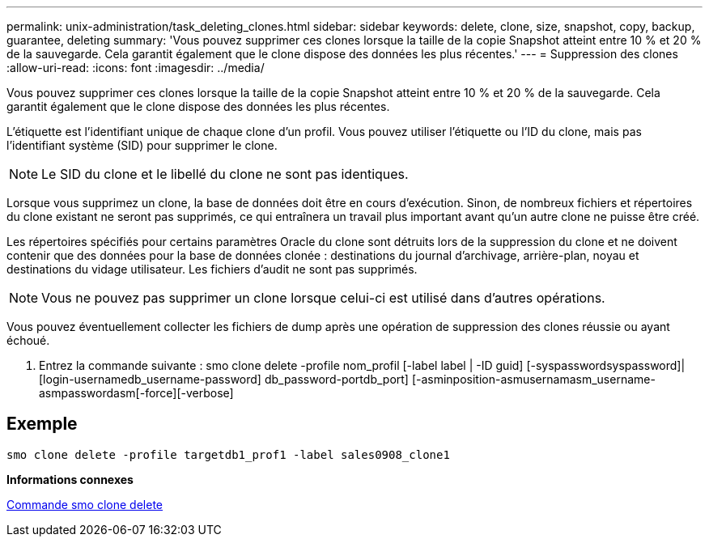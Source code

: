 ---
permalink: unix-administration/task_deleting_clones.html 
sidebar: sidebar 
keywords: delete, clone, size, snapshot, copy, backup, guarantee, deleting 
summary: 'Vous pouvez supprimer ces clones lorsque la taille de la copie Snapshot atteint entre 10 % et 20 % de la sauvegarde. Cela garantit également que le clone dispose des données les plus récentes.' 
---
= Suppression des clones
:allow-uri-read: 
:icons: font
:imagesdir: ../media/


[role="lead"]
Vous pouvez supprimer ces clones lorsque la taille de la copie Snapshot atteint entre 10 % et 20 % de la sauvegarde. Cela garantit également que le clone dispose des données les plus récentes.

L'étiquette est l'identifiant unique de chaque clone d'un profil. Vous pouvez utiliser l'étiquette ou l'ID du clone, mais pas l'identifiant système (SID) pour supprimer le clone.


NOTE: Le SID du clone et le libellé du clone ne sont pas identiques.

Lorsque vous supprimez un clone, la base de données doit être en cours d'exécution. Sinon, de nombreux fichiers et répertoires du clone existant ne seront pas supprimés, ce qui entraînera un travail plus important avant qu'un autre clone ne puisse être créé.

Les répertoires spécifiés pour certains paramètres Oracle du clone sont détruits lors de la suppression du clone et ne doivent contenir que des données pour la base de données clonée : destinations du journal d'archivage, arrière-plan, noyau et destinations du vidage utilisateur. Les fichiers d'audit ne sont pas supprimés.


NOTE: Vous ne pouvez pas supprimer un clone lorsque celui-ci est utilisé dans d'autres opérations.

Vous pouvez éventuellement collecter les fichiers de dump après une opération de suppression des clones réussie ou ayant échoué.

. Entrez la commande suivante : smo clone delete -profile nom_profil [-label label | -ID guid] [-syspasswordsyspassword]| [login-usernamedb_username-password] db_password-portdb_port] [-asminposition-asmusernamasm_username-asmpasswordasm[-force][-verbose]




== Exemple

[listing]
----
smo clone delete -profile targetdb1_prof1 -label sales0908_clone1
----
*Informations connexes*

xref:reference_the_smosmsapclone_delete_command.adoc[Commande smo clone delete]
